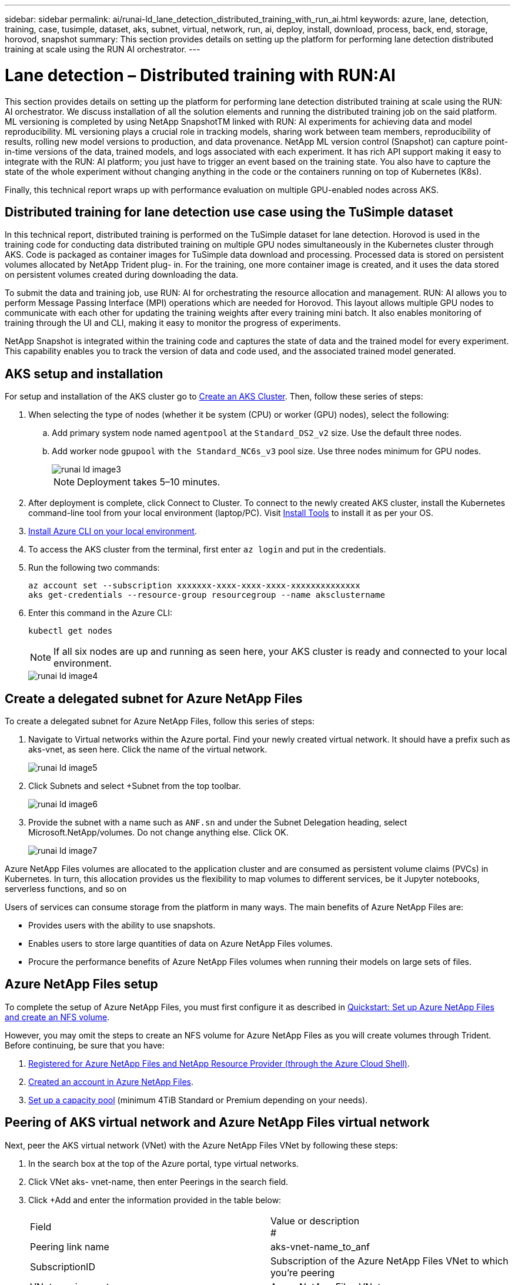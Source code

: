 ---
sidebar: sidebar
permalink: ai/runai-ld_lane_detection_distributed_training_with_run_ai.html
keywords: azure, lane, detection, training, case, tusimple, dataset, aks, subnet, virtual, network, run, ai, deploy, install, download, process, back, end, storage, horovod, snapshot
summary: This section provides details on setting up the platform for performing lane detection distributed training at scale using the RUN AI orchestrator.
---

= Lane detection – Distributed training with RUN:AI
:hardbreaks:
:nofooter:
:icons: font
:linkattrs:
:imagesdir: ../media/

//
// This file was created with NDAC Version 2.0 (August 17, 2020)
//
// 2021-07-01 08:47:40.951869
//

[.lead]
This section provides details on setting up the platform for performing lane detection distributed training at scale using the RUN: AI orchestrator. We discuss installation of all the solution elements and running the distributed training job on the said platform. ML versioning is completed by using NetApp SnapshotTM linked with RUN: AI experiments for achieving data and model reproducibility. ML versioning plays a crucial role in tracking models, sharing work between team members, reproducibility of results, rolling new model versions to production, and data provenance. NetApp ML version control (Snapshot) can capture point-in-time versions of the data, trained models, and logs associated with each experiment. It has rich API support making it easy to integrate with the RUN: AI platform; you just have to trigger an event based on the training state. You also have to capture the state of the whole experiment without changing anything in the code or the containers running on top of Kubernetes (K8s).

Finally, this technical report wraps up with performance evaluation on multiple GPU-enabled nodes across AKS.

== Distributed training for lane detection use case using the TuSimple dataset

In this technical report, distributed training is performed on the TuSimple dataset for lane detection. Horovod is used in the training code for conducting data distributed training on multiple GPU nodes simultaneously in the Kubernetes cluster through AKS. Code is packaged as container images for TuSimple data download and processing. Processed data is stored on persistent volumes allocated by NetApp Trident plug- in. For the training, one more container image is created, and it uses the data stored on persistent volumes created during downloading the data.

To submit the data and training job, use RUN: AI for orchestrating the resource allocation and management. RUN: AI allows you to perform Message Passing Interface (MPI) operations which are needed for Horovod. This layout allows multiple GPU nodes to communicate with each other for updating the training weights after every training mini batch. It also enables monitoring of training through the UI and CLI, making it easy to monitor the progress of experiments.

NetApp Snapshot is integrated within the training code and captures the state of data and the trained model for every experiment. This capability enables you to track the version of data and code used, and the associated trained model generated.

== AKS setup and installation

For setup and installation of the AKS cluster go to https://docs.microsoft.com/azure/aks/kubernetes-walkthrough-portal[Create an AKS Cluster^]. Then, follow these series of steps:

. When selecting the type of nodes (whether it be system (CPU) or worker (GPU) nodes), select the following:
.. Add primary system node named `agentpool` at the `Standard_DS2_v2` size. Use the default three nodes.
.. Add worker node `gpupool` with `the Standard_NC6s_v3` pool size. Use three nodes minimum for GPU nodes.
+
image::runai-ld_image3.png[]
+
[NOTE]
Deployment takes 5–10 minutes.

. After deployment is complete, click Connect to Cluster. To connect to the newly created AKS cluster, install the Kubernetes command-line tool from your local environment (laptop/PC). Visit https://kubernetes.io/docs/tasks/tools/install-kubectl/[Install Tools^] to install it as per your OS.
. https://docs.microsoft.com/cli/azure/install-azure-cli[Install Azure CLI on your local environment^].
. To access the AKS cluster from the terminal, first enter `az login` and put in the credentials.
. Run the following two commands:
+
....
az account set --subscription xxxxxxx-xxxx-xxxx-xxxx-xxxxxxxxxxxxxx
aks get-credentials --resource-group resourcegroup --name aksclustername
....

. Enter this command in the Azure CLI:
+
....
kubectl get nodes
....
+
[NOTE]
If all six nodes are up and running as seen here, your AKS cluster is ready and connected to your local environment.
+
image::runai-ld_image4.png[]

== Create a delegated subnet for Azure NetApp Files

To create a delegated subnet for Azure NetApp Files, follow this series of steps:

. Navigate to Virtual networks within the Azure portal. Find your newly created virtual network. It should have a prefix such as aks-vnet, as seen here. Click the name of the virtual network.
+
image::runai-ld_image5.png[]

. Click Subnets and select +Subnet from the top toolbar.
+
image::runai-ld_image6.png[]

. Provide the subnet with a name such as `ANF.sn` and under the Subnet Delegation heading, select Microsoft.NetApp/volumes. Do not change anything else. Click OK.
+
image::runai-ld_image7.png[]

Azure NetApp Files volumes are allocated to the application cluster and are consumed as persistent volume claims (PVCs) in Kubernetes. In turn, this allocation provides us the flexibility to map volumes to different services, be it Jupyter notebooks, serverless functions, and so on

Users of services can consume storage from the platform in many ways. The main benefits of Azure NetApp Files are:

* Provides users with the ability to use snapshots.
* Enables users to store large quantities of data on Azure NetApp Files volumes.
* Procure the performance benefits of Azure NetApp Files volumes when running their models on large sets of files.

== Azure NetApp Files setup

To complete the setup of Azure NetApp Files, you must first configure it as described in https://docs.microsoft.com/azure/azure-netapp-files/azure-netapp-files-quickstart-set-up-account-create-volumes[Quickstart: Set up Azure NetApp Files and create an NFS volume^].

However, you may omit the steps to create an NFS volume for Azure NetApp Files as you will create volumes through Trident. Before continuing, be sure that you have:

. https://docs.microsoft.com/azure/azure-netapp-files/azure-netapp-files-register[Registered for Azure NetApp Files and NetApp Resource Provider (through the Azure Cloud Shell)^].
. https://docs.microsoft.com/azure/azure-netapp-files/azure-netapp-files-create-netapp-account[Created an account in Azure NetApp Files^].
. https://docs.microsoft.com/en-us/azure/azure-netapp-files/azure-netapp-files-set-up-capacity-pool[Set up a capacity pool^] (minimum 4TiB Standard or Premium depending on your needs).

== Peering of AKS virtual network and Azure NetApp Files virtual network

Next, peer the AKS virtual network (VNet) with the Azure NetApp Files VNet by following these steps:

. In the search box at the top of the Azure portal, type virtual networks.
. Click VNet aks- vnet-name, then enter Peerings in the search field.
. Click +Add and enter the information provided in the table below:
+
|===
| Field | Value or description
#
| Peering link name | aks-vnet-name_to_anf
| SubscriptionID | Subscription of the Azure NetApp Files VNet to which you’re peering
| VNet peering partner | Azure NetApp Files VNet
|===
+
NOTE: Leave all the nonasterisk sections on default

. Click ADD or OK to add the peering to the virtual network.

For more information, visit https://docs.microsoft.com/azure/virtual-network/tutorial-connect-virtual-networks-portal[Create, change, or delete a virtual network peering^].

== Trident

Trident is an open-source project that NetApp maintains for application container persistent storage. Trident has been implemented as an external provisioner controller that runs as a pod itself, monitoring volumes and completely automating the provisioning process.

NetApp Trident enables smooth integration with K8s by creating and attaching persistent volumes for storing training datasets and trained models. This capability makes it easier for data scientists and data engineers to use K8s without the hassle of manually storing and managing datasets. Trident also eliminates the need for data scientists to learn managing new data platforms as it integrates the data management-related tasks through the logical API integration.

=== Install Trident

To install Trident software, complete the following steps:

. https://helm.sh/docs/intro/install/[First install helm^].
. Download and extract the Trident 21.01.1 installer.
+
....
wget https://github.com/NetApp/trident/releases/download/v21.01.1/trident-installer-21.01.1.tar.gz
tar -xf trident-installer-21.01.1.tar.gz
....

. Change the directory to `trident-installer`.
+
....
cd trident-installer
....

. Copy `tridentctl` to a directory in your system `$PATH.`
+
....
cp ./tridentctl /usr/local/bin
....

. Install Trident on K8s cluster with Helm:
.. Change directory to helm directory.
+
....
cd helm
....

.. Install Trident.
+
....
helm install trident trident-operator-21.01.1.tgz --namespace trident --create-namespace
....

.. Check the status of Trident pods the usual K8s way:
+
....
kubectl -n trident get pods
....

.. If all the pods are up and running, Trident is installed and you are good to move forward.

== Set up Azure NetApp Files back-end and storage class

To set up Azure NetApp Files back-end and storage class, complete the following steps:

. Switch back to the home directory.
+
....
cd ~
....

. Clone the https://github.com/dedmari/lane-detection-SCNN-horovod.git[project repository^] `lane-detection-SCNN-horovod`.
. Go to the `trident-config` directory.
+
....
cd ./lane-detection-SCNN-horovod/trident-config
....

. Create an Azure Service Principle (the service principle is how Trident communicates with Azure to access your Azure NetApp Files resources).
+
....
az ad sp create-for-rbac --name
....
+
The output should look like the following example:
+
....
{
  "appId": "xxxxx-xxxx-xxxx-xxxx-xxxxxxxxxxxx",
   "displayName": "netapptrident",
    "name": "http://netapptrident",
    "password": "xxxxxxxxxxxxxxx.xxxxxxxxxxxxxx",
    "tenant": "xxxxxxxx-xxxx-xxxx-xxxx-xxxxxxxxxxx"
 }
....

. Create the Trident `backend json` file.
. Using your preferred text editor, complete the following fields from the table below inside the `anf-backend.json` file.
+
|===
|Field |Value

|subscriptionID
|Your Azure Subscription ID
|tenantID
|Your Azure Tenant ID (from the output of az ad sp in the previous step)
|clientID
|Your appID (from the output of az ad sp in the previous step)
|clientSecret
|Your password (from the output of az ad sp in the previous step)
|===
+
The file should look like the following example:
+
....
{
    "version": 1,
    "storageDriverName": "azure-netapp-files",
    "subscriptionID": "fakec765-4774-fake-ae98-a721add4fake",
    "tenantID": "fakef836-edc1-fake-bff9-b2d865eefake",
    "clientID": "fake0f63-bf8e-fake-8076-8de91e57fake",
    "clientSecret": "SECRET",
    "location": "westeurope",
    "serviceLevel": "Standard",
    "virtualNetwork": "anf-vnet",
    "subnet": "default",
    "nfsMountOptions": "vers=3,proto=tcp",
    "limitVolumeSize": "500Gi",
    "defaults": {
    "exportRule": "0.0.0.0/0",
    "size": "200Gi"
}
....

. Instruct Trident to create the Azure NetApp Files back- end in the `trident` namespace, using `anf-backend.json` as the configuration file as follows:
+
....
tridentctl create backend -f anf-backend.json -n trident
....

. Create the storage class:
.. K8 users provision volumes by using PVCs that specify a storage class by name. Instruct K8s to create a storage class `azurenetappfiles` that will reference the Azure NetApp Files back end created in the previous step using the following:
+
....
kubectl create -f anf-storage-class.yaml
....

.. Check that storage class is created by using the following command:
+
....
kubectl get sc azurenetappfiles
....
+
The output should look like the following example:
+
image::runai-ld_image8.png[]

== Deploy and set up volume snapshot components on AKS

If your cluster does not come pre-installed with the correct volume snapshot components, you may manually install these components by running the following steps:

[NOTE]
AKS 1.18.14 does not have pre-installed Snapshot Controller.

. Install Snapshot Beta CRDs by using the following commands:
+
....
kubectl create -f https://raw.githubusercontent.com/kubernetes-csi/external-snapshotter/release-3.0/client/config/crd/snapshot.storage.k8s.io_volumesnapshotclasses.yaml
kubectl create -f https://raw.githubusercontent.com/kubernetes-csi/external-snapshotter/release-3.0/client/config/crd/snapshot.storage.k8s.io_volumesnapshotcontents.yaml
kubectl create -f https://raw.githubusercontent.com/kubernetes-csi/external-snapshotter/release-3.0/client/config/crd/snapshot.storage.k8s.io_volumesnapshots.yaml
....

. Install Snapshot Controller by using the following documents from GitHub:
+
....
kubectl apply -f https://raw.githubusercontent.com/kubernetes-csi/external-snapshotter/release-3.0/deploy/kubernetes/snapshot-controller/rbac-snapshot-controller.yaml
kubectl apply -f https://raw.githubusercontent.com/kubernetes-csi/external-snapshotter/release-3.0/deploy/kubernetes/snapshot-controller/setup-snapshot-controller.yaml
....

. Set up K8s `volumesnapshotclass`: Before creating a volume snapshot, a https://netapp-trident.readthedocs.io/en/stable-v20.01/kubernetes/concepts/objects.html[volume snapshot class^] must be set up. Create a volume snapshot class for Azure NetApp Files, and use it to achieve ML versioning by using NetApp Snapshot technology. Create `volumesnapshotclass netapp-csi-snapclass` and set it to default `volumesnapshotclass `as such:
+
....
kubectl create -f netapp-volume-snapshot-class.yaml
....
+
The output should look like the following example:
+
image::runai-ld_image9.png[]

. Check that the volume Snapshot copy class was created by using the following command:
+
....
kubectl get volumesnapshotclass
....
+
The output should look like the following example:
+
image::runai-ld_image10.png[]

== RUN:AI installation

To install RUN:AI, complete the following steps:

. https://docs.run.ai/Administrator/Cluster-Setup/cluster-install/[Install RUN:AI cluster on AKS^].
. Go to app.runai.ai, click create New Project, and name it lane-detection. It will create a namespace on a K8s cluster starting with `runai`- followed by the project name. In this case, the namespace created would be runai-lane-detection.
+
image::runai-ld_image11.png[]

. https://docs.run.ai/Administrator/Cluster-Setup/cluster-install/[Install RUN:AI CLI^].
. On your terminal, set lane-detection as a default RUN: AI project by using the following command:
+
....
`runai config project lane-detection`
....
+
The output should look like the following example:
+
image::runai-ld_image12.png[]

. Create ClusterRole and ClusterRoleBinding for the project namespace (for example, `lane-detection)` so the default service account belonging to `runai-lane-detection` namespace has permission to perform `volumesnapshot` operations during job execution:
.. List namespaces to check that `runai-lane-detection` exists by using this command:
+
....
kubectl get namespaces
....
+
The output should appear like the following example:
+
image::runai-ld_image13.png[]

. Create ClusterRole `netappsnapshot` and ClusterRoleBinding `netappsnapshot` using the following commands:
+
....
`kubectl create -f runai-project-snap-role.yaml`
`kubectl create -f runai-project-snap-role-binding.yaml`
....

== Download and process the TuSimple dataset as RUN:AI job

The process to download and process the TuSimple dataset as a RUN: AI job is optional. It involves the following steps:

. Build and push the docker image, or omit this step if you want to use an existing docker image (for example, `muneer7589/download-tusimple:1.0)`
.. Switch to the home directory:
+
....
cd ~
....

.. Go to the data directory of the project `lane-detection-SCNN-horovod`:
+
....
cd ./lane-detection-SCNN-horovod/data
....

.. Modify `build_image.sh` shell script and change docker repository to yours. For example, replace `muneer7589` with your docker repository name. You could also change the docker image name and TAG (such as `download-tusimple` and `1.0`):
+
image::runai-ld_image14.png[]

.. Run the script to build the docker image and push it to the docker repository using these commands:
+
....
chmod +x build_image.sh
./build_image.sh
....

. Submit the RUN: AI job to download, extract, pre-process, and store the TuSimple lane detection dataset in a `pvc`, which is dynamically created by NetApp Trident:
.. Use the following commands to submit the RUN: AI job:
+
....
runai submit
--name download-tusimple-data
--pvc azurenetappfiles:100Gi:/mnt
--image muneer7589/download-tusimple:1.0
....

.. Enter the information from the table below to submit the RUN:AI job:
+
|===
|Field |Value or description

|-name
|Name of the job
|-pvc
|
PVC of the format
[StorageClassName]:Size:ContainerMountPath

In the above job submission, you are creating an PVC based on-demand using Trident with storage class azurenetappfiles. Persistent volume capacity here is 100Gi and it’s mounted at path /mnt.
|-image
|Docker image to use when creating the container for this job
|===
+
The output should look like the following example:
+
image::runai-ld_image15.png[]

.. List the submitted RUN:AI jobs.
+
....
runai list jobs
....
+
image::runai-ld_image16.png[]

.. Check the submitted job logs.
+
....
runai logs download-tusimple-data -t 10
....
+
image::runai-ld_image17.png[]

.. List the `pvc` created. Use this `pvc` command for training in the next step.
+
....
kubectl get pvc | grep download-tusimple-data
....
+
The output should look like the following example:
+
image::runai-ld_image18.png[]

.. Check the job in RUN: AI UI (or `app.run.ai`).
+
image::runai-ld_image19.png[]

== Perform distributed lane detection training using Horovod

Performing distributed lane detection training using Horovod is an optional process. However, here are the steps involved:

. Build and push the docker image, or skip this step if you want to use the existing docker image (for example, `muneer7589/dist-lane-detection:3.1):`
.. Switch to home directory.
+
....
cd ~
....

.. Go to the project directory `lane-detection-SCNN-horovod.`
+
....
cd ./lane-detection-SCNN-horovod
....

.. Modify the `build_image.sh` shell script and change docker repository to yours (for example, replace `muneer7589` with your docker repository name). You could also change the docker image name and TAG (`dist-lane-detection` and `3.1, for example)`.
+
image::runai-ld_image20.png[]

.. Run the script to build the docker image and push to the docker repository.
+
....
chmod +x build_image.sh
./build_image.sh
....

. Submit the RUN: AI job for carrying out distributed training (MPI):

.. Using submit of RUN: AI for automatically creating PVC in the previous step (for downloading data) only allows you to have RWO access, which does not allow multiple pods or nodes to access the same PVC for distributed training. Update the access mode to ReadWriteMany and use the Kubernetes patch to do so.
.. First, get the volume name of the PVC by running the following command:
+
....
kubectl get pvc | grep download-tusimple-data
....
+
image::runai-ld_image21.png[]

.. Patch the volume and update access mode to ReadWriteMany (replace volume name with yours in the following command):
+
....
kubectl patch pv pvc-bb03b74d-2c17-40c4-a445-79f3de8d16d5 -p '{"spec":{"accessModes":["ReadWriteMany"]}}'
....

.. Submit the RUN: AI MPI job for executing the distributed training` job using information from the table below:
+
....
runai submit-mpi
--name dist-lane-detection-training
--large-shm
--processes=3
--gpu 1
--pvc pvc-download-tusimple-data-0:/mnt
--image muneer7589/dist-lane-detection:3.1
-e USE_WORKERS="true"
-e NUM_WORKERS=4
-e BATCH_SIZE=33
-e USE_VAL="false"
-e VAL_BATCH_SIZE=99
-e ENABLE_SNAPSHOT="true"
-e PVC_NAME="pvc-download-tusimple-data-0"
....
+
|===
|Field |Value or description

|name
|Name of the distributed training job
|large shm
|Mount a large /dev/shm device

It is a shared file system mounted on RAM and provides large enough shared memory for multiple CPU workers to process and load batches into CPU RAM.
|processes
|Number of distributed training processes
|gpu
|Number of GPUs/processes to allocate for the job

In this job, there are three GPU worker processes (--processes=3), each allocated with a single GPU (--gpu 1)
|pvc
|Use existing persistent volume (pvc-download-tusimple-data-0) created by previous job (download-tusimple-data) and it is mounted at path /mnt
|image
|Docker image to use when creating the container for this job
2+|Define environment variables to be set in the container
|USE_WORKERS
|Setting the argument to true turns on multi-process data loading
|NUM_WORKERS
|Number of data loader worker processes
|BATCH_SIZE
|Training batch size
|USE_VAL
|Setting the argument to true allows validation
|VAL_BATCH_SIZE
|Validation batch size
|ENABLE_SNAPSHOT
|Setting the argument to true enables taking data and trained model snapshots for ML versioning purposes
|PVC_NAME
|Name of the pvc to take a snapshot of. In the above job submission, you are taking a snapshot of pvc-download-tusimple-data-0, consisting of dataset and trained models
|===
+
The output should look like the following example:
+
image::runai-ld_image22.png[]

.. List the submitted job.
+
....
runai list jobs
....
+
image::runai-ld_image23.png[]

.. Submitted job logs:
+
....
runai logs dist-lane-detection-training
....
+
image::runai-ld_image24.png[]

.. Check training job in RUN: AI GUI (or app.runai.ai): RUN: AI Dashboard, as seen in the figures below. The first figure details three GPUs allocated for the distributed training job spread across three nodes on AKS, and the second RUN:AI jobs:
+
image::runai-ld_image25.png[]
+
image::runai-ld_image26.png[]

.. After the training is finished, check the NetApp Snapshot copy that was created and linked with RUN: AI job.
+
....
runai logs dist-lane-detection-training --tail 1
....
+
image::runai-ld_image27.png[]
+
....
kubectl get volumesnapshots | grep download-tusimple-data-0
....

== Restore data from the NetApp Snapshot copy

To restore data from the NetApp Snapshot copy, complete the following steps:

. Switch to home directory.
+
....
cd ~
....

. Go to the project directory `lane-detection-SCNN-horovod`.
+
....
cd ./lane-detection-SCNN-horovod
....

. Modify `restore-snaphot-pvc.yaml` and update `dataSource` `name` field to the Snapshot copy from which you want to restore data. You could also change PVC name where the data will be restored to, in this example its `restored-tusimple`.
+
image::runai-ld_image29.png[]

. Create a new PVC by using `restore-snapshot-pvc.yaml`.
+
....
kubectl create -f restore-snapshot-pvc.yaml
....
+
The output should look like the following example:
+
image::runai-ld_image30.png[]

. If you want to use the just restored data for training, job submission remains the same as before; only replace the `PVC_NAME` with the restored `PVC_NAME` when submitting the training job, as seen in the following commands:
+
....
runai submit-mpi
--name dist-lane-detection-training
--large-shm
--processes=3
--gpu 1
--pvc restored-tusimple:/mnt
--image muneer7589/dist-lane-detection:3.1
-e USE_WORKERS="true"
-e NUM_WORKERS=4
-e BATCH_SIZE=33
-e USE_VAL="false"
-e VAL_BATCH_SIZE=99
-e ENABLE_SNAPSHOT="true"
-e PVC_NAME="restored-tusimple"
....

== Performance evaluation

To show the linear scalability of the solution, performance tests have been done for two scenarios: one GPU and three GPUs. GPU allocation, GPU and memory utilization, different single- and three- node metrics have been captured during the training on the TuSimple lane detection dataset. Data is increased five- fold just for the sake of analyzing resource utilization during the training processes.

The solution enables customers to start with a small dataset and a few GPUs. When the amount of data and the demand of GPUs increase, customers can dynamically scale out the terabytes in the Standard Tier and quickly scale up to the Premium Tier to get four times the throughput per terabyte without moving any data. This process is further explained in the section, link:runai-ld_lane_detection_distributed_training_with_run_ai.html#azure-netapp-files-service-levels[Azure NetApp Files service levels].

Processing time on one GPU was 12 hours and 45 minutes. Processing time on three GPUs across three nodes was approximately 4 hours and 30 minutes.

The figures shown throughout the remainder of this document illustrate examples of performance and scalability based on individual business needs.

The figure below illustrates 1 GPU allocation and memory utilization.

image::runai-ld_image31.png[]

The figure below illustrates single node GPU utilization.

image::runai-ld_image32.png[]

The figure below illustrates single node memory size (16GB).

image::runai-ld_image33.png[]

The figure below illustrates single node GPU count (1).

image::runai-ld_image34.png[]

The figure below illustrates single node GPU allocation (%).

image::runai-ld_image35.png[]

The figure below illustrates three GPUs across three nodes – GPUs allocation and memory.

image::runai-ld_image36.png[]

The figure below illustrates three GPUs across three nodes utilization (%).

image::runai-ld_image37.png[]

The figure below illustrates three GPUs across three nodes memory utilization (%).

image::runai-ld_image38.png[]

== Azure NetApp Files service levels

You can change the service level of an existing volume by moving the volume to another capacity pool that uses the https://docs.microsoft.com/azure/azure-netapp-files/azure-netapp-files-service-levels[service level^] you want for the volume. This existing service-level change for the volume does not require that you migrate data. It also does not affect access to the volume.

=== Dynamically change the service level of a volume

To change the service level of a volume, use the following steps:

. On the Volumes page, right-click the volume whose service level you want to change. Select Change Pool.
+
image::runai-ld_image39.png[]

. In the Change Pool window, select the capacity pool you want to move the volume to. Then, click OK.
+
image::runai-ld_image40.png[]

=== Automate service level change

Dynamic Service Level change is currently still in Public Preview, but it is not enabled by default. To enable this feature on the Azure subscription, follow these steps provided in the document “ file:///C:\Users\crich\Downloads\•%09https:\docs.microsoft.com\azure\azure-netapp-files\dynamic-change-volume-service-level[Dynamically change the service level of a volume^].”

* You can also use the following commands for Azure: CLI. For more information about changing the pool size of Azure NetApp Files, visit https://docs.microsoft.com/cli/azure/netappfiles/volume?view=azure-cli-latest-az_netappfiles_volume_pool_change[az netappfiles volume: Manage Azure NetApp Files (ANF) volume resources^].
+
....
az netappfiles volume pool-change -g mygroup
--account-name myaccname
-pool-name mypoolname
--name myvolname
--new-pool-resource-id mynewresourceid
....

* The `set- aznetappfilesvolumepool` cmdlet shown here can change the pool of an Azure NetApp Files volume. More information about changing volume pool size and Azure PowerShell can be found by visiting https://docs.microsoft.com/powershell/module/az.netappfiles/set-aznetappfilesvolumepool?view=azps-5.8.0[Change pool for an Azure NetApp Files volume^].
+
....
Set-AzNetAppFilesVolumePool
-ResourceGroupName "MyRG"
-AccountName "MyAnfAccount"
-PoolName "MyAnfPool"
-Name "MyAnfVolume"
-NewPoolResourceId 7d6e4069-6c78-6c61-7bf6-c60968e45fbf
....
